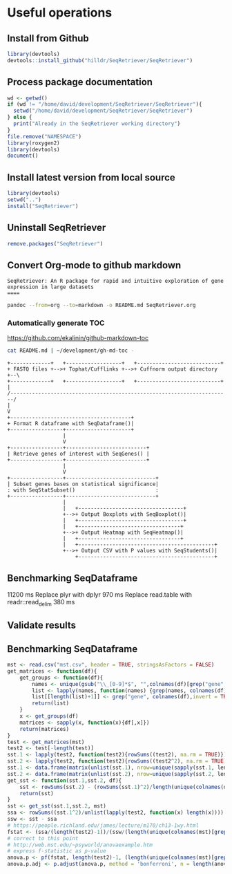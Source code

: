 * Useful operations
**  Install from Github
#+BEGIN_SRC R :session *R* :eval yes
library(devtools)
devtools::install_github("hilldr/SeqRetriever/SeqRetriever")
#+END_SRC

#+RESULTS:
: TRUE

** Process package documentation
#+BEGIN_SRC R :session *R* :eval yes
wd <- getwd()
if (wd != "/home/david/development/SeqRetriever/SeqRetriever"){
  setwd("/home/david/development/SeqRetriever/SeqRetriever")
} else {
  print("Already in the SeqRetriever working directory")
}
file.remove("NAMESPACE")
library(roxygen2)
library(devtools)
document()
#+END_SRC

#+RESULTS:

** Install latest version from local source
#+BEGIN_SRC R :session *R* :eval yes
library(devtools)
setwd("..")
install("SeqRetriever")
#+END_SRC

#+RESULTS:
: TRUE

** Uninstall SeqRetriever
#+BEGIN_SRC R :session *R* :eval yes
remove.packages("SeqRetriever")
#+END_SRC

#+RESULTS:

** Convert Org-mode to github markdown
#+begin_example
SeqRetriever: An R package for rapid and intuitive exploration of gene expression in large datasets
====
#+end_example

#+begin_src sh :export both :results output
pandoc --from=org --to=markdown -o README.md SeqRetriever.org 
#+end_src

#+RESULTS:

*** Automatically generate TOC
[[https://github.com/ekalinin/github-markdown-toc]] 
#+RESULTS:
#+begin_src sh :export both :results output
cat README.md | ~/development/gh-md-toc -
#+end_src

#+RESULTS:
#+begin_example
  * [Aims](#aims)
  * [Design criteria](#design-criteria)
  * [Work flow](#work-flow)
  * [Examples](#examples)
    * [Setup database](#setup-database)
      * [Working with Cuffnorm output directory](#working-with-cuffnorm-output-directory)
      * [Working with formatted CSV file](#working-with-formatted-csv-file)
        * [Format guidelines for CSV file import](#format-guidelines-for-csv-file-import)
    * [Select genes](#select-genes)
    * [Print Heatmap](#print-heatmap)
      * [Print pHeatmap](#print-pheatmap)
    * [Print boxplot showing only genes that differ significantly between "HLO" and "Lung~A~"](#print-boxplot-showing-only-genes-that-differ-significantly-between-hlo-and-lunga)
    * [Using magrittr ](#using-magrittr)
    * [Statistical tests](#statistical-tests)
      * [Analysis of variance (ANOVA)](#analysis-of-variance-anova)
      * [Add Student's t-test for ES vs. DefEnd](#add-students-t-test-for-es-vs-defend)
      * [Add Student's t-test for Lung~A~ vs. Lung~F~](#add-students-t-test-for-lunga-vs-lungf)
      * [Write statistical tests to file](#write-statistical-tests-to-file)
  * [Installation](#installation)
      * [R installation instructions for Mac OSX and Windows:](#r-installation-instructions-for-mac-osx-and-windows)
  * [Please report all errors](#please-report-all-errors)
#+end_example

#+begin_src ditaa :file ./img/workflow.png :cmdline -E
+-------------+   +------------------+   +---------------------------+
+ FASTQ files +-->+ Tophat/Cufflinks +-->+ Cuffnorm output directory +--\
+-------------+   +------------------+   +---------------------------+  |
/-----------------------------------------------------------------------/
|
V
+---------------------------------------+
+ Format R dataframe with SeqDataframe()|
+-----------------+---------------------+
                  |
                  V
+-----------------+--------------------------+
| Retrieve genes of interest with SeqGenes() |
+-----------------+--------------------------+
                  |
                  V
+-----------------+-----------------------------+
| Subset genes bases on statistical significance|
: with SeqStatSubset()                          :
+-----------------+-----------------------------+
                  |
                  |   +----------------------------------+
                  +-->+ Output Boxplots with SeqBoxplot()|
                  |   +----------------------------------+
                  |   +---------------------------------+
                  +-->+ Output Heatmap with SeqHeatmap()|
                  |   +---------------------------------+
                  |   +--------------------------------------------+
                  +-->+ Output CSV with P values with SeqStudents()|
                      +--------------------------------------------+
#+end_src

#+RESULTS:
[[file:./img/workflow.png]]

** Benchmarking SeqDataframe
#+begin_src R :session *R* :results text :exports none :eval yes
library(profvis)
source("/home/david/development/SeqRetriever/SeqRetriever/R/SeqDataframe.R")
test <- profvis({    
   slo <- SeqDataframe(dir = "/home/david/Data/RNAseq/HIO_RNAseq/HIO_Ecoli_ES/RESULTS/norm_out")
})
#+end_src

#+RESULTS:

11200 ms
Replace plyr with dplyr
970 ms
Replace read.table with readr::read_delim
380 ms


** Validate results
#+begin_src R :session *R* :exports none :results graphics :file figure.png :width 1000 :height 1000 :eval yes
source("/home/david/development/SeqRetriever/SeqRetriever/R/SeqDataframe.R")
source("/home/david/development/SeqRetriever/SeqRetriever/R/SeqBoxplot.R")
source("/home/david/development/SeqRetriever/SeqRetriever/R/SeqGenes.R")
source("/home/david/development/SeqRetriever/SeqRetriever/R/SeqStatSubset.R")
source("/home/david/development/SeqRetriever/SeqRetriever/R/SeqStudents.R")
source("/home/david/development/SeqRetriever/SeqRetriever/R/SeqHeatmap.R")


genes <- SeqGenes(gene.names = c("DUOX1","DUOX2","DUOXA2","REG3G","SAA1","NOS2","IL22","CCL20","CXCL1"),
                  df = SeqDataframe(dir = "/home/david/Data/RNAseq/HIO_RNAseq/HIO_Ecoli_ES/RESULTS/HIO_norm_out"))
genes.stats <- SeqStudents(df = genes, group1 = "Ctl", group2 = "Ecoli")

plot <- SeqBoxplot(genes.stats)

print(plot)
#+end_src

#+RESULTS:
[[file:figure.png]]

** Benchmarking SeqDataframe
#+begin_src R :session *R* :results silent :exports none :eval yes
library(profvis)
library(SeqRetriever)
SeqStudents2 <- function(data,
                        group1 = "ES",
                        group2 = "HLO"){
    
    # Define the two sample groups
    gp1 <- grep(group1,colnames(data))
    gp2 <- grep(group2,colnames(data))
    # Calculate mean by sample group
    library(matrixStats)
    data[paste("Mean_",group1,sep="")] <- rowMeans(data[,gp1],na.rm=T)
    data[paste("Mean_",group2,sep="")] <- rowMeans(data[,gp2],na.rm=T)
    # Calculate log2 expression 
    data[paste("log2_",group1,"_ovr_",group2,sep="")] <- log2(data[paste("Mean_",group1,sep="")]/data[paste("Mean_",group2,sep="")])
    ## function to compare by row, returns t distribution
    ## The function is defined as
    # http://www.inside-r.org/packages/cran/metaMA/docs/row.ttest.stat
    row.t <- function(mat1,mat2){
        mat1 <- as.matrix(mat1)
        mat2 <- as.matrix(mat2)
        n1 <- dim(mat1)[2]
        n2 <- dim(mat2)[2] 
        n <- n1+n2 
        m1 <- rowMeans(mat1,na.rm=TRUE) 
        m2 <- rowMeans(mat2,na.rm=TRUE) 
        v1 <- rowVars(mat1,na.rm=TRUE) 
        v2 <- rowVars(mat2,na.rm=TRUE) 
        vpool <- (n1-1)/(n-2)*v1 + (n2-1)/(n-2)*v2 
        tstat <- sqrt(n1*n2/n)*(m1-m2)/sqrt(vpool) 
        return(tstat)
    }
    # calculate t-distribution for group1 vs. group2
    data$tstat <- row.t(data[,gp1],data[,gp2])
    # calculate degrees of freedom
    degfree <- (length(gp1)+length(gp2))-2
    # express t-dist as two-sided p-value
    data$p <- 2*pt(-abs(data$tstat),df=degfree)
    # calculate Bonferroni correction
    data$Bonf_p <- p.adjust(data$p, method = 'bonferroni', n = length(data$p))
    # sort based on p-value
#    data <- data[order(data$p),]
    return(data)
}
slo <- SeqDataframe(dir = "/home/david/Data/RNAseq/HIO_RNAseq/HIO_Ecoli_ES/RESULTS/norm_out")
test <- profvis({
    results <- SeqStudents(slo, group1 = "Ctl", group2 = "Ecoli")
})
test2 <- profvis({
    results2 <- SeqStudents2(slo, group1 = "Ctl", group2 = "Ecoli")
})
all.equal(results$p, results2$p)
# this works
# p <- apply(x,1, function(x) {t.test(as.numeric(x[2:4]),as.numeric(x[5:7]))$p.value})
#cluster <- makePSOCKcluster(detectCores())
#p <- parApply(cl = cluster,x,1, function(x) {t.test(as.numeric(x[2:4]),as.numeric(x[5:7]))$p.value})
# apply 6920 ms
# parApply 340 ms
# SeqStudents 10 ms
#+end_src

#+begin_src R :session *R* :exports code :eval yes
mst <- read.csv("mst.csv", header = TRUE, stringsAsFactors = FALSE)
get_matrices <- function(df){
    get_groups <- function(df){		
        names <- unique(gsub("\\_[0-9]*$", "",colnames(df)[grep("gene", colnames(df),invert = TRUE)]))
        list <- lapply(names, function(names) {grep(names, colnames(df))})
        list[[length(list)+1]] <- grep("gene", colnames(df),invert = TRUE)
        return(list)
    }
    x <- get_groups(df)
    matrices <- sapply(x, function(x){df[,x]})
    return(matrices)
}
test <- get_matrices(mst)
test2 <- test[-length(test)]
sst.1 <- lapply(test2, function(test2){rowSums((test2), na.rm = TRUE)})
sst.2 <- lapply(test2, function(test2){rowSums((test2^2), na.rm = TRUE)})
sst.1 <- data.frame(matrix(unlist(sst.1), nrow=unique(sapply(sst.1, length)), byrow=FALSE))
sst.2 <- data.frame(matrix(unlist(sst.2), nrow=unique(sapply(sst.2, length)), byrow=FALSE))
get_sst <- function(sst.1,sst.2, df){
    sst <- rowSums(sst.2) - (rowSums(sst.1)^2)/length(unique(colnames(df)[grep("gene", colnames(df),invert = TRUE)]))
    return(sst)
}
sst <- get_sst(sst.1,sst.2, mst)
ssa <- rowSums((sst.1^2)/unlist(lapply(test2, function(x) length(x)))) -  (rowSums(sst.1)^2)/length(unique(colnames(mst)[grep("gene", colnames(mst),invert = TRUE)]))
ssw <- sst - ssa
# https://people.richland.edu/james/lecture/m170/ch13-1wy.html
fstat <- (ssa/(length(test2)-1))/(ssw/(length(unique(colnames(mst)[grep("gene", colnames(mst),invert = TRUE)]))-length(test2)))
# correct to this point
# http://web.mst.edu/~psyworld/anovaexample.htm
# express f-statistic as p-value
anova.p <- pf(fstat, length(test2)-1, (length(unique(colnames(mst)[grep("gene", colnames(mst),invert = TRUE)]))-length(test2)), lower.tail = FALSE)
anova.p.adj <- p.adjust(anova.p, method = 'bonferroni', n = length(anova.p))
#+end_src

#+RESULTS:
| 0.0908794007321155 |
|  0.338219352990119 |

#+begin_src R :tangle mst.csv :exports none
gene_short_name,Constant_0,Constant_1,Constant_2,Constant_3,Constant_4,Constant_5,Constant_6,Constant_7,Random_0,Random_1,Random_2,Random_3,Random_4,Random_5,Random_6,Random_7,None_0,None_1,None_2,None_3,None_4,None_5,None_6,None_7
test,7,4,6,8,6,6,2,9,5,5,3,4,4,7,2,2,2,4,7,1,2,1,5,5
test2,7,4,6,8,6,6,2,9,5,5,3,4,4,7,2,2,2,4,7,1,2,1,100,100
#+end_src

#+begin_src R :session *R* :exports none :eval yes
library(profvis)
library(SeqRetriever)
source("/home/david/development/SeqRetriever/SeqRetriever/R/SeqDataframe.R")
source("/home/david/development/SeqRetriever/SeqRetriever/R/SeqANOVA.R")
n <- profvis({
    d <- SeqDataframe("/home/david/Data/RNAseq/HIO_RNAseq/HIO_Ecoli_ES/RESULTS/norm_out")
    x <- SeqANOVA(d)
})
## 30 ms
#+end_src

#+RESULTS:
